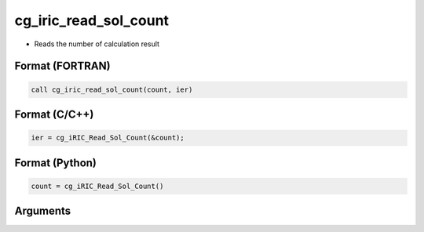 cg_iric_read_sol_count
========================

-  Reads the number of calculation result

Format (FORTRAN)
------------------
.. code-block:: fortran

   call cg_iric_read_sol_count(count, ier)

Format (C/C++)
----------------
.. code-block:: c

   ier = cg_iRIC_Read_Sol_Count(&count);

Format (Python)
----------------
.. code-block:: python

   count = cg_iRIC_Read_Sol_Count()

Arguments
---------

.. csv-table:: Arguments of cg_iric_read_sol_count
   :file: cg_iric_read_sol_count_args.csv
   :header-rows: 1

